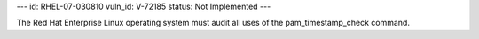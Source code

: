 ---
id: RHEL-07-030810
vuln_id: V-72185
status: Not Implemented
---

The Red Hat Enterprise Linux operating system must audit all uses of the pam_timestamp_check command.
